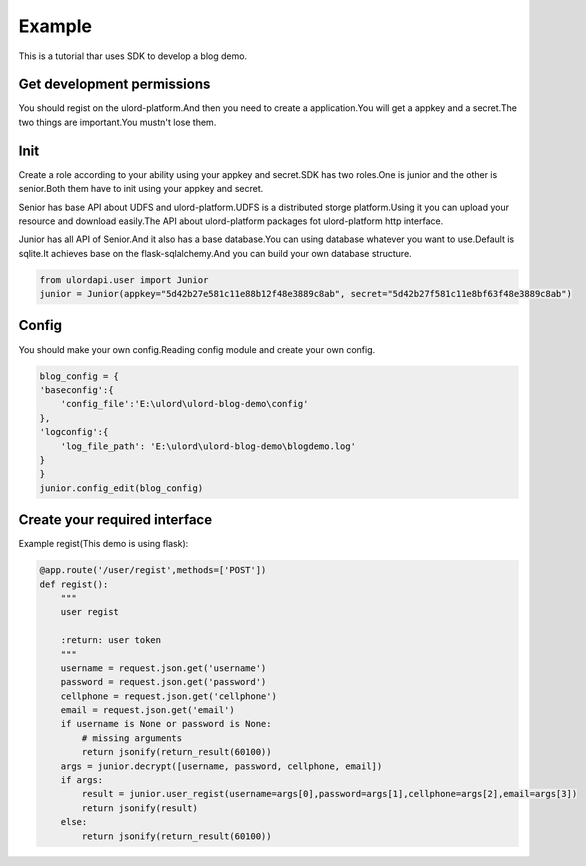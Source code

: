 .. exapmle:

========
Example
========

This is a tutorial thar uses SDK to develop a blog demo.

Get development permissions
============================

You should regist on the ulord-platform.And then you need to create a application.You will get a appkey and a secret.The two things are important.You mustn't lose them.

Init
====

Create a role according to your ability using your appkey and secret.SDK has two roles.One is junior and the other is senior.Both them have to init using your appkey and secret.

Senior has base API about UDFS and ulord-platform.UDFS is a distributed storge platform.Using it you can upload your resource and download easily.The API about ulord-platform packages fot ulord-platform http interface.

Junior has all API of Senior.And it also has a base database.You can using database whatever you want to use.Default is sqlite.It achieves base on the flask-sqlalchemy.And you can build your own database structure.

.. code-block:: python

    from ulordapi.user import Junior
    junior = Junior(appkey="5d42b27e581c11e88b12f48e3889c8ab", secret="5d42b27f581c11e8bf63f48e3889c8ab")

Config
======

You should make your own config.Reading config module and create your own config.

.. code-block:: python

    blog_config = {
    'baseconfig':{
        'config_file':'E:\ulord\ulord-blog-demo\config'
    },
    'logconfig':{
        'log_file_path': 'E:\ulord\ulord-blog-demo\blogdemo.log'
    }
    }
    junior.config_edit(blog_config)

Create your required interface
==============================

Example regist(This demo is using flask):

.. code-block:: python

    @app.route('/user/regist',methods=['POST'])
    def regist():
        """
        user regist

        :return: user token
        """
        username = request.json.get('username')
        password = request.json.get('password')
        cellphone = request.json.get('cellphone')
        email = request.json.get('email')
        if username is None or password is None:
            # missing arguments
            return jsonify(return_result(60100))
        args = junior.decrypt([username, password, cellphone, email])
        if args:
            result = junior.user_regist(username=args[0],password=args[1],cellphone=args[2],email=args[3])
            return jsonify(result)
        else:
            return jsonify(return_result(60100))


